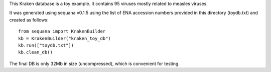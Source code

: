 This Kraken database is a toy example. It contains 95 viruses mostly related to measles viruses.

It was generated using sequana v0.1.5 using the list of ENA accession numbers
provided in this directory (toydb.txt) and created as follows::


    from sequana import KrakenBuilder   
    kb = KrakenBuilder("kraken_toy_db")
    kb.run(["toydb.txt"])
    kb.clean_db()

The final DB is only 32Mb in size (uncompressed), which is convenient for testing.
